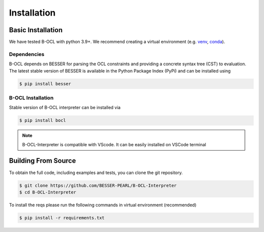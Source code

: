 Installation
=============

Basic Installation
--------------------------------
We have tested B-OCL with python 3.9+. We recommend creating a virtual environment (e.g. `venv <https://docs.python.org/3/tutorial/venv.html>`_,
`conda <https://docs.conda.io/en/latest/>`_).

Dependencies
************
B-OCL depends on BESSER for parsing the OCL constraints and providing a concrete syntax tree (CST) to evaluation. The latest stable version of BESSER is available in the Python Package Index (PyPi) and can be installed using

.. code-block:: console

    $ pip install besser


B-OCL Installation
******************

Stable version of B-OCL interpreter can be installed via

.. code-block:: console

    $ pip install bocl

.. note::
   B-OCL-Interpreter is compatible with VScode. It can be easily installed on VSCode terminal

Building From Source
--------------------
To obtain the full code, including examples and tests, you can clone the git repository.

.. code-block:: console

    $ git clone https://github.com/BESSER-PEARL/B-OCL-Interpreter
    $ cd B-OCL-Interpreter

To install the reqs please run the following commands in virtual environment (recommended)

.. code-block:: console

    $ pip install -r requirements.txt
